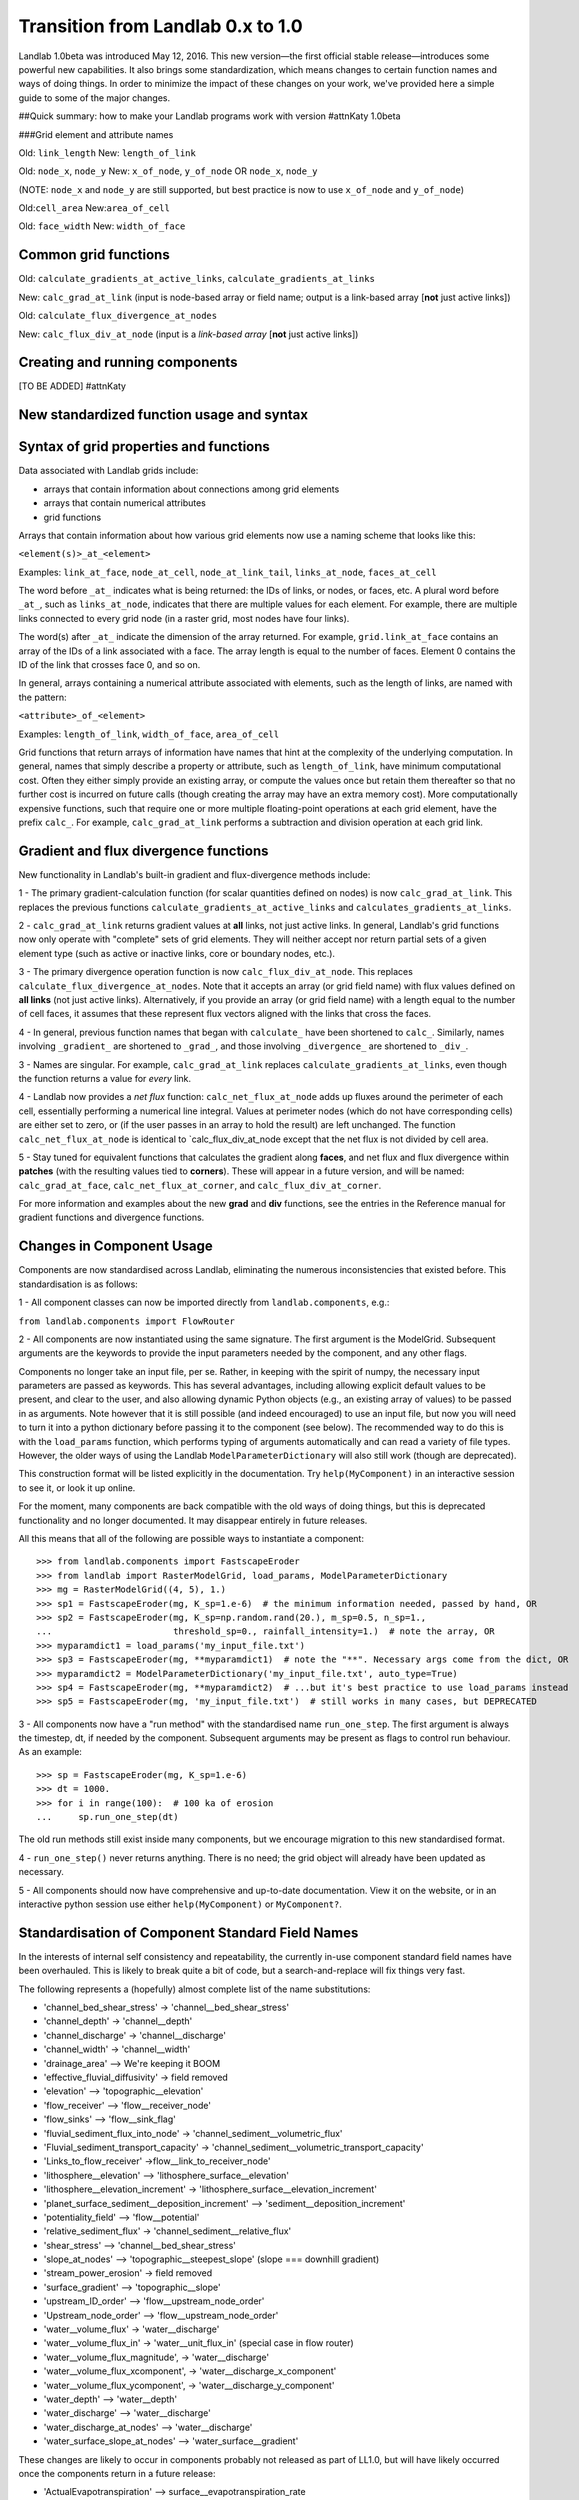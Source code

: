 .. _zero_to_one:

Transition from Landlab 0.x to 1.0
==================================

Landlab 1.0beta was introduced May 12, 2016. This new version—the first
official stable release—introduces some powerful new capabilities. It
also brings some standardization, which means changes to certain
function names and ways of doing things. In order to minimize the impact
of these changes on your work, we've provided here a simple guide to
some of the major changes.

##Quick summary: how to make your Landlab programs work with version #attnKaty
1.0beta

###Grid element and attribute names

Old: ``link_length``
New: ``length_of_link``

Old: ``node_x``, ``node_y``
New: ``x_of_node``, ``y_of_node`` OR ``node_x``, ``node_y``

(NOTE: ``node_x`` and ``node_y`` are still supported, but best practice
is now to use ``x_of_node`` and ``y_of_node``)

Old:``cell_area``
New:``area_of_cell``

Old: ``face_width``
New: ``width_of_face``

Common grid functions
---------------------

Old: ``calculate_gradients_at_active_links``,
``calculate_gradients_at_links``

New: ``calc_grad_at_link`` (input is node-based array or field name;
output is a link-based array [**not** just active links])

Old: ``calculate_flux_divergence_at_nodes``

New: ``calc_flux_div_at_node`` (input is a *link-based array* [**not**
just active links])

Creating and running components
-------------------------------

[TO BE ADDED] #attnKaty

New standardized function usage and syntax
------------------------------------------

Syntax of grid properties and functions
---------------------------------------

Data associated with Landlab grids include:

-  arrays that contain information about connections among grid elements

-  arrays that contain numerical attributes

-  grid functions

Arrays that contain information about how various grid elements now use
a naming scheme that looks like this:

``<element(s)>_at_<element>``

Examples: ``link_at_face``, ``node_at_cell``, ``node_at_link_tail``,
``links_at_node``, ``faces_at_cell``

The word before ``_at_`` indicates what is being returned: the IDs of
links, or nodes, or faces, etc. A plural word before ``_at_``, such as
``links_at_node``, indicates that there are multiple values for each
element. For example, there are multiple links connected to every grid
node (in a raster grid, most nodes have four links).

The word(s) after ``_at_`` indicate the dimension of the array returned.
For example, ``grid.link_at_face`` contains an array of the IDs of a
link associated with a face. The array length is equal to the number of
faces. Element 0 contains the ID of the link that crosses face 0, and so
on.

In general, arrays containing a numerical attribute associated with
elements, such as the length of links, are named with the pattern:

``<attribute>_of_<element>``

Examples: ``length_of_link``, ``width_of_face``, ``area_of_cell``

Grid functions that return arrays of information have names that hint at
the complexity of the underlying computation. In general, names that
simply describe a property or attribute, such as ``length_of_link``,
have minimum computational cost. Often they either simply provide an
existing array, or compute the values once but retain them thereafter so
that no further cost is incurred on future calls (though creating the
array may have an extra memory cost). More computationally expensive
functions, such that require one or more multiple floating-point
operations at each grid element, have the prefix ``calc_``. For example,
``calc_grad_at_link`` performs a subtraction and division operation at
each grid link.

Gradient and flux divergence functions
--------------------------------------

New functionality in Landlab's built-in gradient and flux-divergence
methods include:

1 - The primary gradient-calculation function (for scalar quantities
defined on nodes) is now ``calc_grad_at_link``. This replaces the
previous functions ``calculate_gradients_at_active_links`` and
``calculates_gradients_at_links``.

2 - ``calc_grad_at_link`` returns gradient values at **all** links, not
just active links. In general, Landlab's grid functions now only operate
with "complete" sets of grid elements. They will neither accept nor
return partial sets of a given element type (such as active or inactive
links, core or boundary nodes, etc.).

3 - The primary divergence operation function is now
``calc_flux_div_at_node``. This replaces
``calculate_flux_divergence_at_nodes``. Note that it accepts an array
(or grid field name) with flux values defined on **all links** (not just
active links). Alternatively, if you provide an array (or grid field
name) with a length equal to the number of cell faces, it assumes that
these represent flux vectors aligned with the links that cross the
faces.

4 - In general, previous function names that began with ``calculate_``
have been shortened to ``calc_``. Similarly, names involving
``_gradient_`` are shortened to ``_grad_``, and those involving
``_divergence_`` are shortened to ``_div_``.

3 - Names are singular. For example, ``calc_grad_at_link`` replaces
``calculate_gradients_at_links``, even though the function returns a
value for *every* link.

4 - Landlab now provides a *net flux* function:
``calc_net_flux_at_node`` adds up fluxes around the perimeter of each
cell, essentially performing a numerical line integral. Values at
perimeter nodes (which do not have corresponding cells) are either set
to zero, or (if the user passes in an array to hold the result) are left
unchanged. The function ``calc_net_flux_at_node`` is identical to
\`calc_flux_div_at_node except that the net flux is not divided by cell
area.

5 - Stay tuned for equivalent functions that calculates the gradient
along **faces**, and net flux and flux divergence within **patches**
(with the resulting values tied to **corners**). These will appear in a
future version, and will be named: ``calc_grad_at_face``,
``calc_net_flux_at_corner``, and ``calc_flux_div_at_corner``.

For more information and examples about the new **grad** and **div**
functions, see the entries in the Reference manual for gradient
functions and divergence functions.

Changes in Component Usage
--------------------------

Components are now standardised across Landlab, eliminating the numerous
inconsistencies that existed before. This standardisation is as follows:

1 - All component classes can now be imported directly from
``landlab.components``, e.g.:

``from landlab.components import FlowRouter``

2 - All components are now instantiated using the same signature. The
first argument is the ModelGrid. Subsequent arguments are the keywords
to provide the input parameters needed by the component, and any other
flags.

Components no longer take an input file, per se. Rather, in keeping with
the spirit of numpy, the necessary input parameters are passed as
keywords. This has several advantages, including allowing explicit
default values to be present, and clear to the user, and also allowing
dynamic Python objects (e.g., an existing array of values) to be passed
in as arguments. Note however that it is still possible (and indeed
encouraged) to use an input file, but now you will need to turn it into
a python dictionary before passing it to the component (see below). The
recommended way to do this is with the ``load_params`` function, which
performs typing of arguments automatically and can read a variety of
file types. However, the older ways of using the Landlab
``ModelParameterDictionary`` will also still work (though are
deprecated).

This construction format will be listed explicitly in the documentation.
Try ``help(MyComponent)`` in an interactive session to see it, or look
it up online.

For the moment, many components are back compatible with the old ways of
doing things, but this is deprecated functionality and no longer
documented. It may disappear entirely in future releases.

All this means that all of the following are possible ways to
instantiate a component:

::

   >>> from landlab.components import FastscapeEroder
   >>> from landlab import RasterModelGrid, load_params, ModelParameterDictionary
   >>> mg = RasterModelGrid((4, 5), 1.)
   >>> sp1 = FastscapeEroder(mg, K_sp=1.e-6)  # the minimum information needed, passed by hand, OR
   >>> sp2 = FastscapeEroder(mg, K_sp=np.random.rand(20.), m_sp=0.5, n_sp=1.,
   ...                       threshold_sp=0., rainfall_intensity=1.)  # note the array, OR
   >>> myparamdict1 = load_params('my_input_file.txt')
   >>> sp3 = FastscapeEroder(mg, **myparamdict1)  # note the "**". Necessary args come from the dict, OR
   >>> myparamdict2 = ModelParameterDictionary('my_input_file.txt', auto_type=True)
   >>> sp4 = FastscapeEroder(mg, **myparamdict2)  # ...but it's best practice to use load_params instead
   >>> sp5 = FastscapeEroder(mg, 'my_input_file.txt')  # still works in many cases, but DEPRECATED

3 - All components now have a "run method" with the standardised name
``run_one_step``. The first argument is always the timestep, dt, if
needed by the component. Subsequent arguments may be present as flags to
control run behaviour. As an example:

::

   >>> sp = FastscapeEroder(mg, K_sp=1.e-6)
   >>> dt = 1000.
   >>> for i in range(100):  # 100 ka of erosion
   ...     sp.run_one_step(dt)

The old run methods still exist inside many components, but we encourage
migration to this new standardised format.

4 - ``run_one_step()`` never returns anything. There is no need; the
grid object will already have been updated as necessary.

5 - All components should now have comprehensive and up-to-date
documentation. View it on the website, or in an interactive python
session use either ``help(MyComponent)`` or ``MyComponent?``.

Standardisation of Component Standard Field Names
-------------------------------------------------

In the interests of internal self consistency and repeatability, the
currently in-use component standard field names have been overhauled.
This is likely to break quite a bit of code, but a search-and-replace
will fix things very fast.

The following represents a (hopefully) almost complete list of the name
substitutions:

-  'channel_bed_shear_stress' → 'channel__bed_shear_stress'
-  'channel_depth' → 'channel__depth'
-  'channel_discharge' → 'channel__discharge'
-  'channel_width' → 'channel__width'
-  'drainage_area' –> We're keeping it BOOM
-  'effective_fluvial_diffusivity' → field removed
-  'elevation' –> 'topographic__elevation'
-  'flow_receiver' –> 'flow__receiver_node'
-  'flow_sinks' –> 'flow__sink_flag'
-  'fluvial_sediment_flux_into_node' →
   'channel_sediment__volumetric_flux'
-  'Fluvial_sediment_transport_capacity' →
   'channel_sediment__volumetric_transport_capacity'
-  'Links_to_flow_receiver' →flow__link_to_receiver_node'
-  'lithosphere__elevation' –> 'lithosphere_surface__elevation'
-  'lithosphere__elevation_increment' →
   'lithosphere_surface__elevation_increment'
-  'planet_surface_sediment__deposition_increment' –>
   'sediment__deposition_increment'
-  'potentiality_field' –> 'flow__potential'
-  'relative_sediment_flux' → 'channel_sediment__relative_flux'
-  'shear_stress' –> 'channel__bed_shear_stress'
-  'slope_at_nodes' –> 'topographic__steepest_slope' (slope === downhill
   gradient)
-  'stream_power_erosion' → field removed
-  'surface_gradient' –> 'topographic__slope'
-  'upstream_ID_order' –> 'flow__upstream_node_order'
-  'Upstream_node_order' –> 'flow__upstream_node_order'
-  'water__volume_flux' → 'water__discharge'
-  'water__volume_flux_in' → 'water__unit_flux_in' (special case in flow
   router)
-  'water__volume_flux_magnitude', → 'water__discharge'
-  'water__volume_flux_xcomponent', → 'water__discharge_x_component'
-  'water__volume_flux_ycomponent', → 'water__discharge_y_component'
-  'water_depth' –> 'water__depth'
-  'water_discharge' –> 'water__discharge'
-  'water_discharge_at_nodes' –> 'water__discharge'
-  'water_surface_slope_at_nodes' –> 'water_surface__gradient'

These changes are likely to occur in components probably not released as
part of LL1.0, but will have likely occurred once the components return
in a future release:

-  'ActualEvapotranspiration' –> surface__evapotranspiration_rate
-  'CumulativeWaterStress' –> vegetation__cumulative_water_stress
-  'DeadBiomass' –> vegetation__dead_biomass
-  'DeadLeafAreaIndex –> vegetation__dead_leaf_area_index
-  'Drainage' –> duplicate of 'drainage_area' ?
-  'Elevation' –> duplicate of topographic__elevation, or needs to be
   more specific
-  'LiveBiomass' –> vegetation__live_biomass
-  'LiveLeafAreaIndex' –> vegetation__live_leaf_area_index
-  'NetLongWaveRadiation' –> radiation__net_longwave
-  'NetRadiation' –> radiation__net
-  'NetShortWaveRadiation' –> radiation__net_shortwave
-  'PlantAge' –> plant__age
-  'PlantLiveIndex' –> plant__live_index
-  'PotentialEvapotranspiration' –>
   surface__potential_evapotranspiration_rate
-  'RadiationFactor' –> radiation__ratio_to_flat_surface
-  'Runoff' –> I think I'm OK with runoff__rate
-  'SaturationFraction' –> soil_moisture__saturation_fraction
-  'TotalShortWaveRadiation' –> radiation__incoming_shortwave
-  'VegetationCover', –> vegetation__cover_fraction
-  'VegetationType' –> vegetation__type
-  'WaterStress' –> soil_moisture__water_stress
